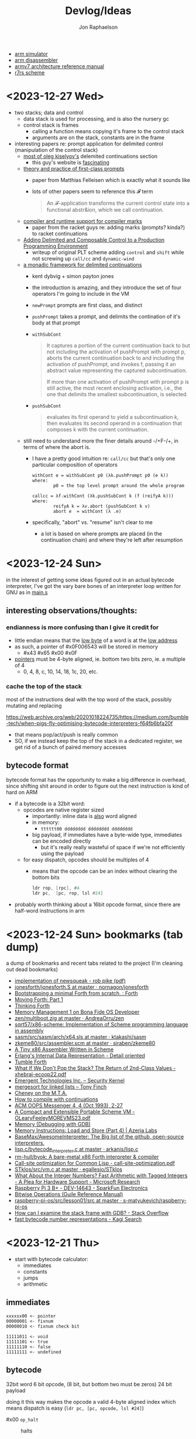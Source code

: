 #+TITLE:   Devlog/Ideas
#+AUTHOR:  Jon Raphaelson
#+EMAIL:   jon@accidental.cc

- [[https://lygaret.github.io/oaksim][arm simulator]]
- [[https://lygaret.github.io/disasm][arm disassembler]]
- [[file:doc/armv7-reference.pdf][armv7 architecture reference manual]]
- [[file:doc/r7rs.pdf][r7rs scheme]]

* <2023-12-27 Wed>

- two stacks; data and control
  - data stack is used for processing, and is also the nursery gc
  - control stack is frames
    - calling a function means copying it's frame to the control stack
    - arguments are on the stack, constants are in the frame

- interesting papers re: prompt application for delimited control (manipulation of the control stack)
  - [[https://okmij.org/ftp/continuations/index.html][most of oleg kiselyov's]] delemited continuations section
    - this guy's website is _fascinating_
  - [[https://www.cs.tufts.edu/~nr/cs257/archive/matthias-felleisen/prompts.pdf][theory and practice of first-class prompts]]
    - paper from Matthias Felleisen which is exactly what it sounds like
    - lots of other papers seem to reference this 𝓕 term
    #+begin_quote
    An 𝓕-application transforms the current control state into a functional abstr&ion, which we call continuation.
    #+end_quote
  - [[https://www-old.cs.utah.edu/plt/publications/pldi20-fd.pdf][compiler and runtime support for compiler marks]]
    - paper from the racket guys re: adding marks (prompts? kinda?) to racket continuations
  - [[https://www-old.cs.utah.edu/plt/publications/icfp07-fyff.pdf][Adding Delimited and Composable Control to a Production Programming Environment]]
    - writeup of original PLT scheme adding ~control~ and ~shift~ while not screwing up ~call/cc~ and ~dynamic-wind~
  - [[https://legacy.cs.indiana.edu/~dyb/pubs/monadicDC.pdf][a monadic framework for delimited continuations]]
    - kent dybvig + simon payton jones
    - the introduction is amazing, and they introduce the set of four operators I'm going to include in the VM
    - ~newPrompt~ prompts are first class, and distinct
    - ~pushPrompt~ takes a prompt, and delimits the contination of it's body at that prompt
    - ~withSubCont~
      #+begin_quote
      It captures a portion of the current continuation back to but not including the activation of
      pushPrompt with prompt p, aborts the current continuation back to and including the activation
      of pushPrompt, and invokes f, passing it an abstract value representing the captured
      subcontinuation.

      If more than one activation of pushPrompt with prompt p is still active, the most recent
      enclosing activation, i.e., the one that delimits the smallest subcontinuation, is selected.
      #+end_quote
    - ~pushSubCont~
      #+begin_quote
      evaluates its first operand to yield a subcontinuation k, then evaluates its second operand in a continuation that
      composes k with the current continuation.
      #+end_quote

  - still need to understand more the finer details around -/+F-/+, in terms of where the abort is.
    - I have a pretty good intuition re: ~call/cc~ but that's only one particular composition of operators
      #+begin_src prog
        withCont e = withSubCont p0 (λk.pushPrompt p0 (e k))
        where:
                p0 = the top level prompt around the whole program

        callcc = λf.withCont (λk.pushSubCont k (f (reifyA k)))
        where:
                reifyA k = λv.abort (pushSubCont k v)
                abort e  = withCont (λ .e)
      #+end_src
    - specifically, "abort" vs. "resume" isn't clear to me
      - a lot is based on where prompts are placed (in the continuation chain) and where they're left after resumption

* <2023-12-24 Sun>
in the interest of getting some ideas figured out in an actual bytecode interpreter, I've
got the vary bare bones of an interpreter loop written for GNU as in [[file:asm/main.s][main.s]]

** interesting observations/thoughts:

*** endianness is more confusing than I give it credit for

- little endian means that the _low byte_ of a word is at the _low address_
- as such, a pointer of #x0F006543 will be stored in memory
  - #x43 #x65 #x00 #x0F
- _pointers_ must be 4-byte aligned, ie. bottom two bits zero, ie. a multiple of 4
  - 0, 4, 8, c, 10, 14, 18, 1c, 20, etc.

*** cache the top of the stack

most of the instructions deal with the top word of the stack, possibly mutating and replacing

https://web.archive.org/web/20201018224735/https://medium.com/bumble-tech/when-pigs-fly-optimising-bytecode-interpreters-f64fb6bfa20f

- that means pop/act/push is really common
- SO, if we instead keep the top of the stack in a dedicated register, we get rid of a bunch of
  paired memory accesses

** bytecode format

bytecode format has the opportunity to make a big difference in overhead, since shifting shit around
in order to figure out the next instruction is kind of hard on ARM

- if a bytecode is a 32bit word:
  - opcodes are native register sized
    - importantly: inline data is _also_ word aligned
    - in memory:
      - ~tttttt00 dddddddd dddddddd dddddddd~
    - big payload, if immediates have a byte-wide type, immediates can be encoded directly
        - but it's really really wasteful of space if we're not efficiently using the payload
  - for easy dispatch, opcodes should be multiples of 4
    - means that the opcode can be an index without clearing the bottom bits
      #+begin_src asm
      ldr rop, [rpc], #4
      ldr pc,  [pc, rop, lsl #24]
      #+end_src

- probably worth thinking about a 16bit opcode format, since there are half-word instructions in arm

* <2023-12-24 Sun> bookmarks (tab dump)

a dump of bookmarks and recent tabs related to the project (I'm cleaning out dead bookmarks)

- [[http://www.cs.tufts.edu/comp/250RTS/archive/rob-pike/impl-new-TR.pdf][implementation of newsqueak - rob pike (pdf)]]
- [[https://github.com/nornagon/jonesforth/blob/master/jonesforth.S][jonesforth/jonesforth.S at master · nornagon/jonesforth]]
- [[https://www.reddit.com/r/Forth/comments/74v6b3/bootstrapping_a_minimal_forth_from_scratch/][Bootstrapping a minimal Forth from scratch. : Forth]]
- [[http://www.bradrodriguez.com/papers/moving1.htm][Moving Forth: Part 1]]
- [[http://thinking-forth.sourceforge.net/][Thinking Forth]]
- [[http://www.osdever.net/tutorials/view/memory-management-1][Memory Management 1 on Bona Fide OS Developer]]
- [[https://github.com/AndreaOrru/zen/blob/master/kernel/vmem.zig][zen/multiboot.zig at master · AndreaOrru/zen]]
- [[https://github.com/sqrt57/x86-scheme][sqrt57/x86-scheme: Implementation of Scheme programming language in assembly]]
- [[https://github.com/ktakashi/sasm/blob/master/src/sasm/arch/x64.sls][sasm/src/sasm/arch/x64.sls at master · ktakashi/sasm]]
- [[https://github.com/siraben/zkeme80/blob/master/src/assembler.scm][zkeme80/src/assembler.scm at master · siraben/zkeme80]]
- [[http://www.willdonnelly.net/blog/2021-05-06-scheme-x86-assembler/][A Tiny x86 Assembler Written in Scheme]]
- [[https://blog.edfine.io/blog/2016/06/28/erlang-data-representation/][Erlang's Internal Data Representation - Detail oriented]]
- [[http://tumbleforth.hardcoded.net/][Tumble Forth]]
- [[https://www.cs.purdue.edu/homes/rompf/papers/xhebraj-ecoop22.pdf][What If We Don't Pop the Stack? The Return of 2nd-Class Values - xhebraj-ecoop22.pdf]]
- [[http://mumble.net/~jar/pubs/secureos/secureos.html][Emergent Technologies Inc. -- Security Kernel]]
- [[https://dotat.at/@/2005-10-20-mergesort-for-linked-lists.html][mergesort for linked lists – Tony Finch]]
- [[https://web.archive.org/web/20200223051632/http://home.pipeline.com/~hbaker1/CheneyMTA.html][Cheney on the M.T.A.]]
- [[https://matt.might.net/articles/cps-conversion/][How to compile with continuations]]
- [[https://web.archive.org/web/20200109080303/http://home.pipeline.com/~hbaker1/ObjectIdentity.html][ACM OOPS Messenger 4, 4 (Oct 1993), 2-27]]
- [[http://www.iro.umontreal.ca/~feeley/papers/OLearyFeeleyMOREVMS23.pdf][A Compact and Extensible Portable Scheme VM - OLearyFeeleyMOREVMS23.pdf]]
- [[https://sourceware.org/gdb/current/onlinedocs/gdb.html/Memory.html#Memory][Memory (Debugging with GDB)]]
- [[https://azeria-labs.com/memory-instructions-load-and-store-part-4/][Memory Instructions: Load and Store (Part 4) | Azeria Labs]]
- [[https://github.com/BaseMax/AwesomeInterpreter][BaseMax/AwesomeInterpreter: The Big list of the github, open-source interpreters.]]
- [[https://github.com/arkanis/lisp.c/blob/master/bytecode_interpreter.c][lisp.c/bytecode_interpreter.c at master · arkanis/lisp.c]]
- [[https://github.com/rm-hull/byok][rm-hull/byok: A bare-metal x86 Forth interpreter & compiler]]
- [[http://metamodular.com/SICL/call-site-optimization.pdf][Call-site optimization for Common Lisp - call-site-optimization.pdf]]
- [[https://github.com/egallesio/STklos/blob/master/src/vm.c][STklos/src/vm.c at master · egallesio/STklos]]
- [[https://www.microsoft.com/en-us/research/publication/what-about-the-integer-numbers-fast-arithmetic-with-tagged-integers-a-plea-for-hardware-support/][What About the Integer Numbers? Fast Arithmetic with Tagged Integers - A Plea for Hardware Support - Microsoft Research]]
- [[https://www.sparkfun.com/products/14643?src=raspberrypi][Raspberry Pi 3 B+ - DEV-14643 - SparkFun Electronics]]
- [[https://www.gnu.org/software/guile/manual/html_node/Bitwise-Operations.html][Bitwise Operations (Guile Reference Manual)]]
- [[https://github.com/s-matyukevich/raspberry-pi-os/tree/master/src/lesson01/src][raspberry-pi-os/src/lesson01/src at master · s-matyukevich/raspberry-pi-os]]
- [[https://stackoverflow.com/questions/2770889/how-can-i-examine-the-stack-frame-with-gdb][How can I examine the stack frame with GDB? - Stack Overflow]]
- [[https://kagi.com/search?q=fast+bytecode+number+representations][fast bytecode number representations - Kagi Search]]

* <2023-12-21 Thu>
- start with bytecode calculator:
  - immediates
  - constants
  - jumps
  - arithmetic

** immediates

#+begin_src
xxxxxx00 <- pointer
00000001 <- fixnum
00000010 <- fixnum check bit

11111011 <- void
11111101 <- true
11111110 <- false
11111111 <- undefined
#+end_src

** bytecode

32bit word
6 bit opcode, (8 bit, but bottom two must be zeros)
24 bit payload

doing it this way makes the opcode a valid 4-byte aligned index
which means dispatch is easy (~ldr pc, [pc, opcode, lsl #24]~)

- #x00 ~op_halt~ :: halts

- #x01 ~op_push_immediate~ ::
  pushes a typed immediate; the bottom byte is the immediate tag
  true, false, nil, void, etc.

- #x02 ~op_push_fixnum~ ::
  pushes the
  pushes the 24bit payload, as an immediate fixnum

* <2023-12-20 Wed>
- data structures we'll need:
  - lock and mutex
  - growable vector (persistent, see clojure stuff)
  - ring buffer
  - trie (or something similar, for interning keywords)
  - hashtable
  - set (order doesnt matter, if efficiency is possible)
  - utf8 strings
    - possibly as btrees if fast random-access is required
  - bignums, rationals
    - really simple, doesn't need to be gmp level
  - byte buffer (with alignment, and maybe packed struct access)

- won't need, but would be neat:
  - computable reals; ie. pi = infinite repeated fraction that returns approximations within a given precision
  - https://github.com/stylewarning/computable-reals

* <2023-12-19 Tue>
- how are pattern matching and the specializer search done during generic function dispatch
  different?  what would it look like if "generic functions" were conceptually about adding branches
  to some ~match-case~ somewhere?
  - [[https://web.archive.org/web/20090926053040/http://sadekdrobi.com/2009/05/27/multimethod-in-clojure-should-i-call-it-first-class-pattern-matching-or-pattern-matching-in-disguise/#comment-15412][comment from Rich Hickey on a blog post]] which explains some of his reasoning behind going with
    multi-methods vs. pattern matching basically comes down to open/closed; pattern matching usually
    expects all cases to be present (closed), comes with destructuring, and exhaustiveness checking
  - "as I don't think than one makes the other redundant"

- [[http://metamodular.com/SICL/call-site-optimization.pdf][call-site optimization in common lisp]] this is interesting; basically, instead of trying to
  optimize at the caller, where there's lots of info about the callsite but nothing about the
  function (which has to be looked up, and might be a generic function dispatch), do an
  unconditional jump to a trampoline, which computes an efficient argument parsing / dispatch
  function and caches it by callsite.

  trouble happens when needing to invalidate the various caches; maybe there's something there with
  the class-stamps written about in [[https://dl.acm.org/doi/pdf/10.1145/191081.191117][AGS '94]] (optimizing multi-method dispatch with compressed
  tables)

** stklos vm

excellent documentation for [[https://stklos.net/Doc/HTML/vm.html][the STklos virtual machine]]

https://github.com/egallesio/STklos/blob/master/src/vm.c

- struct vm-thread
  - pc    :: index or pointer into bytecode
  - fp    :: frame pointer; stack of activation records; ie, control stack
  - sp    :: stack pointer; ie, data stack
  - stack :: the actual stack, one per thread
  - val   :: register for the current value
  - vals  :: register for multiple return values
  - r1,r2 :: two extra registers
  - env   :: the current environment
  - current_module :: the current module
  - iport, oport, eport :: the current input/output/error ports
  - scheme_thread :: the scheme thread object associated with this vm thread
- macros for run vm
    #+begin_src c
      #define PREP_CALL() do {
        SCM fp_save = vm->fp;

        vm->sp -= ACTIVATION_RECORD_SIZE
        vm->fp  = vm->sp;

        save_fp(vm->fp)   = fp_save;
        save_proc(vm->fp) = false;
        save_info(vm->fp) = false;
      }

      #define RET_CALL() do {
        vm->sp    += ACTIVATION_RECORD_SIZE
        vm->env    = save_env(vm->fp)
        vm->pc     = save_pc(vm->fp)
        vm->consts = save_consts(vm->fp)
        vm->fp     = save_fp(vm->fp)
      }

      #define PUSH_ENV(nargs, func, next_env) do {
        boxed_type(vm->sp)   = tc_frame
        frame_length(vm->sp) = nargs
        frame_next(vm->sp)   = next_env
        frame_owner(vm->sp)  = func
      }

      #define CALL_CLOSURE(func) do {
        vm->pc     = CLOSURE_BCODE(func)
        vm->consts = CLOSURE_CONST(func)
        vm->env    = vm->sp
      }
    #+end_src

    #+begin_src c
  /*
   * VM LOCKING
   * For optimization, some opcode/operand pairs get patched on the fly,
   * and replaced by another operation.  It's important that the two
   * reads (opcode and operand) happen atomically. If not, we can get this
   * situation:
   *   1) Thread A reads opcode at [n]
   *   2) Thread B suspends thread A, changes opcode at [n] and operand
   *      at [n+1]
   *   3) Thread A resumes, reads new operand at [n+1], which does not
   *      match the old opcode.
   *
   * To avoid this situation, and avoid a global lock around each
   * operation, we can do this:
   *    1) When we jump into one of the to-be-optimized opcodes, obtain
   *       the global lock.
   *    2) In case we hit the race condition (2, above), re-fetch and
   *       dispatch the current operand. We will either:
   *   3a) Re-dispatch to the same (to-be-optimized) opcode. Go ahead
   *       and optimize, then release lock.
   *   3b) We hit the race condition, and are dispatched to the new
   *       operand. Release the global lock and process the operation.
   *
   * We need to patch the opcode last, otherwise:
   *   1) Thread A obtains lock
   *   2) Modifies opcode at [n]
   *   3) Thread B interrupts thread A. Reads new opcode at [n], old
   *      operand at [n+1]
   *   4) Thread A resumes, updates operand at [n+1], releases lock
   */
    #+end_src
- run vm

  with apologies to the fact that there's ~#define~ switches to swap between computed gotos and a
  switch, statement, I'm just going to transcribe as if it's the switch. details aren't super
  important here.

  #+begin_src prog
    loop:
      op = fetch_next

      // debug
      // statistics

      switch op:
        case nop: NEXT

        // why a register and not onto the stack?
        case im_false  : { vm->val = false; NEXT1 }
        case im_true   : { vm->val = true; NEXT1 }
        case im_nil    : { vm->val = nil; NEXT1 }
        case im_minus1 : { vm->val = -1; NEXT1 }
        case im_zero   : { vm->val = 0; NEXT1 }
        case im_one    : { vm->val = +1; NEXT1 }
        case im_void   : { vm->val = void; NEXT1 }

        case small_int : { vm->val = make_int(fetch_next()); next1 }
        case constant  : { vm->val = fetch_const(); next1 }

        case false_push  { push(false); next }
        case true_push   { push(true); next }
        case nil_push    { push(nil); next }
        case minus1_push { push(-1); next }
        case zero_push   { push(0); next }
        case one_push    { push(+1); next }
        case void_push   { push(void); next }

        case int_push      { push(make_int(fetch_next())); next }
        case constant_push { push(fetch_constant()); next }

        // interesting in that they patch the original callsite after lookup
        case push_global_ref
        case global_ref:
             lock_and_restart // code lock for self-modifying code
             orig_opcode  = vm->pc[-1]
             orig-operand = fetch_const()

             if (orig_opcode == PUSH_GLOBAL_REF)
                push(vm->val)

             vm->val = vm_lookup(orig_operand, vm->env, &ref, false)
             if (!ref)
                release_lock;
                error: unbound variable

             vm->pc[-1] = global_var_index(ref)
             vm->pc[-2] = (orig_opcode == GLOBAL_REF) ? UGLOBAL_REF : PUSH_UGLOBAL_REF
             release_lock
             next1

        case push_uglobal_ref:
             push(vm->val)
             fallthrough to uglobal_ref

        case uglobal_ref:
             release_possible_lock // because of optimization, we may get redispatched here
             vm->val = fetch_global()
             next1

        case global_ref_push:
             lock_and_restart
             orig_operand = fetch_const()

             res = lookup(orig_operand, vm->env, &ref, FALSE)
             if (!ref)
                release_lock
                error: unbound variable

             push(res)

             // patch back code (we've already looked it up)
             vm->pc[-1] = global_var_index(ref);
             vm->pc[-2] = UGLOBAL_REF_PUSH;
             release_lock;
             next1

        case uglobal_ref_push:
             release_possible_lock // because of optimization, we may get redispatched here

             push(fetch_global())
             next1

        case push_gref_invoke:
        case gref_invoke:
             lock_and_restart;

             orig_opcode = vm->pc[-1]
             orig_operand = fetch_const()

             if (orig_opcode == PUSH_GREF_INVOKE)
                push(vm->val)

             vm->val = lookup(orig_operand, vm->env, &ref, FALSE)
             if (!ref)
                release lock
                error: unbound variable

             nargs = fetch_next()
             vm->pc[-2] = global_var_index(ref);
             vm->pc[-3] = ugref_invoke || push_ugref_invoke
             release_lock

             tailp = false
             goto funcall

        case push_ugref_invoke
             push(vm->val)
             fallthrough to ugref_invoke

        case ugref_invoke:
             release_possible_lock // because of optimization, we may get redispatched here

             vm->val = fetch_global()
             nargs   = fetch_next();

             tailp = false
             goto funcall

        case push_gref_tail_inv
        case gref_tail_invoke
             lock_and_restart

             orig_opcode = vm->pc[-1]
             orig_operand = fetch_const()

             if (orig_opcode == PUSH_REF_TAIL_INV)
                push(vm->val);

             vm->val = lookup(orig_operand, vm->env, &ref, FALSE);
             if (!ref)
                release_lock
                error: unbound variable

             nargs = fetch_next()
             vm->pc[-2] = global_var_index(ref);
             vm->pc[-3] = ugref_invoke || push_ugref_invoke
             release_lock

             tailp = true
             goto funcall

        case push_ugref_tail_inv
             push(vm->val)
             fallthrough to ugref_tail_invoke

        case ugref_tail_invoke:
             release_possible_lock // because of optimization, we may get redispatched here

             vm->val = fetch_global()
             nargs   = fetch_next();

             tailp = true
             goto funcall


        case local_ref0 { vm->val = frame_local(vm->env, 0); next1 }
        case local_ref1 { vm->val = frame_local(vm->env, 1); next1 }
        case local_ref2 { vm->val = frame_local(vm->env, 2); next1 }
        case local_ref3 { vm->val = frame_local(vm->env, 3); next1 }
        case local_ref4 { vm->val = frame_local(vm->env, 4); next1 }
        case local_refn { vm->val = frame_local(vm->env, fetch_next()); next1 }

        // local sets that do the same thing, but

        case deep_local_refn {

            /* STklos organizes local environments as this: each level has a
                maximum of 256 variables. Both the level and the address of local
                variables are encoded in a single 16-bit integer, as "256v1+v2".
                For example, 2*256 + 03 = 0x0203. The first byte, 0x02,
                identifies the level, and the second byte, 0x03, identifies the
                variable.  */

           e = vm->env;
           for level = first_byte(info); level; level--
               e = frame_next(e);

           vm->val = frame_local(e, second_byte(info))
           next1;
        }

        case deep_loc_ref_far {
            // arg is a cons, inefficient, but rare
            info = fetch_cons()
            typecheck_cons

            e = vm->env;
            for (level = int_val(car(info)); level; level--)
                e = frame_next(e)

            vm->val = frame_local(e, int_val(cdr(info)))
            next1
        }

        case deep_loc_ref_push {
           e = vm->env;
           for level = first_byte(info); level; level--
               e = frame_next(e);

           push(vm->val = frame_local(e, second_byte(info)))
           next1;
        }

        case(local_ref0_push) { push(frame_local(vm->env, 0));  next1;}
        case(local_ref1_push) { push(frame_local(vm->env, 1));  next1;}
        case(local_ref2_push) { push(frame_local(vm->env, 2));  next1;}
        case(local_ref3_push) { push(frame_local(vm->env, 3));  next1;}
        case(local_ref4_push) { push(frame_local(vm->env, 4));  next1;}

        case global_set {
             lock_and_restart
             orig_operand = fetch_const()

             lookup(orig_operand, vm->env, &ref, FALSE)
             if (!ref)
                release_lock
                error: unbound variable

             check_mutable
             vm_global_set(ref, vm->val)

             // patch for next time (avoiding lookups)
             vm->pc[-1] = global_var_index(ref)
             vm->pc[-2] = uglobal_set

             if (closure?(vm->val) && closure_name(vm->val) == false) {
                // handles (set! foo (lambda () ...))) so the lambda has the name <foo>
                closure_name(vm->val) = orig_operand
             }

             release_lock
             next
         }

         case uglobal_set {
              release_possible_lock
              fetch_global() = vm->val;
              next0;
         }

         ///

         case goto {
              offset = fetch_next()
              vm->pc += offset;
              next
         }

         // case jump_true
         // case jump_void
         // case jump_null
         case jump_false {
              offset = fetch_next()
              if (vm->val == false)
                 vm->pc += offset
              next
         }

         // case jump_numeq: _numeq2(pop(), vm->val)
         // case jump_numlt: _numlt2(pop(), vm->val)
         // case jump_numle: _numle2(pop(), vm->val)
         // case jump_numgt: _numgt2(pop(), vm->val)
         // case jump_numge: _numge2(pop(), vm->val)
         case jump_numdiff {
              offset = fetch_next()
              if (!_numeq2(pop(), vm->val))
                 vm->pc += offset;
              next
         }

         // case jump_not_eqv: _eqv(pop(), vm->val) == false)
         // case jump_not_equal: _equal(pop(), vm->val) == false)
         case jump_not_eq {
              offset = fetch_next()
              if (pop() != vm->val)
                 vm->pc += offset;
              next;
         }

         ///

         case define_symbol
              var = fetch_const()

              define_variable(var, vm->val, vm->env);
              if (closure?(vm->val) && closure_name(vm->val) == false)
                 closure_name(vm->val) = var;

              vm->val     = void;
              vm->vals[1] = var;
              vm->valc    = 2
              next;

         case set_current_mod
              vm->env = vm->val
              select_module(vm->val);
              next0;

         case pop: vm->val = pop(); next1
         case push: push(vm->val); next1

         case create_closure
              // pc[0] = offset, pc[1] = arity, pc[2+] = bytecode
              vm->env  = clone_env(vm->env, vm)
              vm->val  = make_closure(vm->pc+2, vm->pc[0]-1, vm->pc[1], vm->constants, vm->env)
              vm->pc  += vm->pc[0] + 1
              next1

         case create_closure_far
              // closure, but with a pc[0] that's a long constant
              offset = look_const()
              typecheck_offset

              vm->env = clone_env(vm->env, vm)
              vm->val = make_closure(vm->pc+2, intval(offset)-1, vm->pc[1], vm->constants, vm->env)
              vm->pc  = intval(offset) + 1
              next1

         case prepare_call { prep_call(); next; }
         case return       { ret_call(); next; }
         case invoke
              nargs = fetch_next()
              tailp = false
              goto funcall

         case tail_invoke
              nargs = fetch_next()
              tailp = true
              goto funcall

         case push_prepare_call:
              push(vm->val);
              prep_call();
              next;

         case enter_let_star:
              nargs = fetch_next();

              // more or less prep_call, nargs * push, enter_let
              prep_call();
              vm->sp -= nargs + frame
              push_env(nargs, vm->val, vm->env)
              vm->env = vm->sp
              next

         case enter_let:
              nargs = fetch_next

              // push a new env onto the stack, no new activation record
              vm->sp -= (sizeof(frame) - sizeof(scm)) / sizeof(scm)
              push_env(nargs, vm->val, vm->env)
              vm->env = vm->sp
              next

         case leave_let:
              vm->sp = vm->fp + ACT_RECORD_SIZE
              vm->env = frame_next(vm->env)
              vm->fp  = ACT_SAVE_FP(vm->fp)
              next;

         case enter_tail_let_star:
              nargs = fetch_next();

              // more or less prep_call, nargs * push, enter_let
              prep_call();
              vm->sp -= nargs
              goto enter_tail_let_inner

         case enter_tail_let:
              nargs = fetch_next
            enter_tail_let_inner:

              old_fp = save_fp(vm->fp)

              if (is_in_stack?(vm->env)) {
                 if (nargs) memmove((vm->env) - nargs, vm->sp, nargs * sizeof(SCM))
                 vm->fp = old_fp

                 // push a new env onto the stack
                 vm->sp = vm->env - nargs - (sizeof env)
              } else {
                 if (nargs) memmove((vm->env) - nargs, vm->sp, nargs * sizeof(SCM))
                 vm->fp = old_fp
                 vm->sp = vm->fp - nargs - (sizeof env)
              }

              push_env(nargs, vm->val, vm->env)
              vm->env = vm->sp
              next

        case formals
        case docstring
        case procname
        case source
             item = fetch_const
             typecheck val is a closure
             closure_plist(vm->val) = key_set(closure_plist(vm->val), key_type, item)
             next

        case call_location
             save_info(vm->fp) = cons(pop(), makeint(fetch_next()))
             next1

        case inscheme:
             vm->val = symb_in_scheme(vm->val)
             next1

        // inlined funcs

        inadd2, insub2, inmul2, indiv2 // small ints
        fxadd2, fxsub2, fxmul2, fxdiv2 // fixnum

        vref, sref, aref

        funcall:
            switch type(vm->val)
                   case tc_instance
                        if (puregeneric? vm->val)
                           argv = vm->sp + sargs - 1

                           methods = compute_applicable_methods(vm->val, nargs, argv, false)
                           if (!methods)
                              vm->val = void && return;

                           nm = make_next_method(vm->val, nargs, argv, methods);
                           vm->val = inst_slot(car(methods), s_procedure)
                           set_next_method(vm->val, nm);
                        else // pure generic
                           args = listify_top(nargs, vm)
                           push(vm->val)
                           push(args)
                           vm->val = lookup(intern("apply-generic"), vm->current_module, &gf, false)
                           nargs = 2
                           goto funcall

                        // fallthrough to closure
                   case tc_closure:
                        nargs = adjust_arity(vm->val, nargs, vm)
                        if (tailp)
                           // tail call, reuse the frame
                           old_fp = act_save_fp(vm->fp)
                           if (nargs)
                              memmov(old_fp-nargs, vm->sp, nargs * sizeof(scm))
                           vm->fp = old_fp
                           vm->sp = push new env onto stack
                           push_env(nargs, vm->val, closure_env(vm->val))
                        else // tail
                           vm->sp = push new env onte stack
                           push_env(nargs, vm->val, closure_env(vm->val))

                           act_save_env(vm->fp) = vm->env
                           act_save_pc(vm->fp)  = vm->pc
                           act_save_constants(vm->fp) = vm->constants

                        act_save_proc(vm->fp) = vm->val
                        call_closure(vm->val)
                        goto end_funcall

                   case tc_next_method:
                        methods = NEXT_METHOD_METHODS(vm->val);
                        // build up the funcall to the nextmethod, with the next-methods list popped
                        goto funcall

                   case tc_apply:
                        // move the arguments down in the stack
                        // then unfold the last argument into the stack
                        // then funcall

                   case tc_subr0: call_prim0(vm->val, ()); break;
                   case tc_subr1: call_prim1(vm->val, (vm->sp[0])); break
                   // tc_subr2
                   // tc_subr3, 4, 5
                   // tc_subr01 (effectively subr1, with a default null if 0 given)
                   // tc_subr12, 23, 34

                   // var args
                   case tc_vsubr: call_primv(vm->val, (nargs, vm->sp + nargs - 1))

                   // callable setters
                   case tc_parameter:
                        if nargs == 0: vm->val = get_paramater(vm->val)
  #+end_src
* <2023-12-18 Mon> metaobject protocol, the system
- vm implements an event loop
  - run some bytecode & wait for events
  - scheduler and ability to run multiple parallel loops = preemptive os scheduling
    - one loop per core; one loop designated system loop (so kernel can assume single core)
    - "preemptive" at the bytecode instruction level
      - maybe we don't need a timer, because bytecode dispatch and garbage collection give natural
        fine-grained preemption points
    - interrupts push priority messages to the kernel loop for dispatch
    - watchdog timer interrupts to make sure we're proceeding
- vm implements the MOP!
- bytecodes for stack/heap gc + buffer/page management
  - the vm should handle physical memory
  - what does virtual memory look like in this system?
    - on the one hand, we're going for lexical capabilities rather than memory protection
    - on the other, the ability to map pages is really important for crash/swap/persistance etc
- bytecodes for lexical environment get/set (local, upvalue, thread (dynamic), global)
- bytecodes for closure management (create, call)
- bytecodes for delimited continuations
  - the _vm_ doesn't have indefinite continuations, only prompt/return or something like that
  - the _os_ supplies the continuation representing the process caller, which is effectively
    indefinite to the process
- bytecodes for generic methods (create, dispatch, add impl)
  - this is where subtyping and equality exist
  - dispatch is lexical! the methods have to be visible in our scope
  - otherwise, there's no way to make a fully private closure
  - so there can't be like a global table for dispatch
- bytecodes for event loop
  - push current time, ticks, ip, etc.
  - dispatch on task
  - task -> queue
  - message -> system
- bytecodes for allowing direct machine access
  - hal (registers, low-level io access, etc)
  - bytecodes to run arbitrary asm blocks
    - careful with this, since there's no timer based preemption
  - is it really reified all the way down if the vm isn't flexible?
    - maybe a bytecode to add new bytecodes
* <2023-12-11 Mon> module system plan
- ~assemble~ takes a module body, outputs an ~<asm-module>~
  - module body syntax:
    - ~(import (some module name) ...)~
      :: makes the comptime environment available
    - ~(import prefix (some module name)))~
      :: import + allows references to module scoped labels under prefix
    - ~(export label ...)~
      :: makes this label visible externally (module-scoped)
    - ~(code (args) ...)~
      :: creates a code section (args are link args)
    - ~(data (args) ...)~
      :: creates a data section (args are link args)
    - ~(zeros (args) ...)~
      :: creates a data section with only zeroed reservations

    #+begin_src miriam-scheme
      (import     (miriam asm prelude))
      (import vm/ (miriam vm))

      (entry  main)
      (export utility-a utility-b some-data-table)

      (define (comptime-func arg)
        (do something))

      (define comptime-data
        (something-something))

      (data
       (label some-data-table)
       (resv ,(data->bytevector comptime-data)
       (resv "something something something"))

      (zeros
       (label some-results-table)
       (resz 16 mb))

      (pseudo (special-ret)
       `((mov pc lr)))

      (code
        (block main (:naked)
          (mov r0 #x34)
          (mov r1 #x12)
          (bl some-func)
          (b ?nz vm/alloc-cons)
          (special-ret))

        (block utility-a (:ccall)
          (mov r0 #56)
          (ret))

        (block utility-b (:ccall)
          (...))

        ;; not exported, hence private
        ;; (ie. the code is compiled into the code section, but the label is invisible)
        (block utility-c (:naked)
          (...)))
    #+end_src

  - module output:
    #+begin_src miriam-scheme
      (<asm-module>
       (section code #vu8(...))
       (section data #vu8(...))
       (section zero size)

       (link
        (module section)
        (module section))

       (reloc
        (reloc-type (module name) label patch-at)
        (reloc-type (module name) label patch-at)
        (reloc-type (module name) label patch-at))

       (exports
        (label section offset)
        (label section offset)))
    #+end_src

- linking the final executable image:
  - topological sort dependencies, and figure out runtime offsets
  - in order of dependencies:
    - write out module's bytestream
    - fixup any outstanding relocations

** chatgpt has this to say about multiple code/data sections
#+begin_quote
Certainly! Having more than one data section in an ARM assembler module can be quite useful in
several scenarios:

1. **Segmentation of Different Data Types**: You might want to separate different types of data. For
   instance, one section could be dedicated to initialized data (`.data`), another for uninitialized
   data (`.bss`), and yet another for read-only data (`.rodata`). This helps in organizing data
   logically and can also assist in memory management.

2. **Memory Access Control**: Different data sections can have different memory access
   properties. For example, you might want a data section that is read-only (to store constants or
   configuration data) and another that is writable (for mutable data). This can enhance security
   and prevent accidental modification of critical data.

3. **Efficiency in Loading and Memory Usage**: Separating data into different sections allows for
   more efficient loading and memory usage. Data that is not required immediately (or rarely
   accessed) can be loaded or paged in as needed, reducing the initial memory footprint.

4. **Optimization for Cache Usage**: By grouping frequently accessed data together in one section
   and less frequently accessed data in another, you can optimize for cache usage. This is because
   data that is accessed together is more likely to be loaded in the cache together, reducing cache
   misses.

5. **Linker Script Control**: In complex projects, especially those involving multiple libraries or
   modules, having multiple data sections gives you finer control in linker scripts. You can
   allocate different sections to different memory regions or perform other advanced memory
   management tasks.

6. **Debugging and Profiling**: Having separate data sections can aid in debugging and
   profiling. For instance, you can easily monitor the access patterns and modifications to
   different sections, helping identify bugs or performance bottlenecks related to data usage.

7. **Support for Special Hardware Requirements**: Some embedded systems or special-purpose hardware
   might have specific requirements for data storage (like aligning certain data types to specific
   memory boundaries). Multiple data sections can help meet these hardware-specific requirements.

8. **Modularity and Maintenance**: In large applications, different modules or components might
   manage their own data. Having separate data sections for each module can make the code more
   modular and easier to maintain.

9. **Conditional Compilation**: In some scenarios, you might want to include or exclude certain data
   based on compile-time options. Having multiple sections can make this process cleaner and more
   manageable.

10. **Memory Protection and Security**: If the operating system or environment supports it,
    different data sections can be assigned different protection levels (like non-executable,
    no-write, etc.), enhancing the overall security of the application.

In summary, multiple data sections in an ARM assembler module can provide benefits in terms of
organization, efficiency, security, and flexibility. The specific use cases would depend on the
requirements and complexity of the project you're working on.

-- ChatGPT, in response to "I'm writing an assembler for arm as a hobby project, and I'm trying to
   figure a use-case for having more than one data section in a module; can you think of any?"
   #+end_quote

* <2023-12-10 Sun> nicer pseudos

with the ability to "descope" labels (refer to the same name at a higher scope explicitly), we're
able to do some nifty ~pseudo~ macros without running into label naming conflicts.

next is to really dig into the COMFY core stuff that sassy uses, which, _surprise_ is based on an
H. Baker paper: [[https://web.archive.org/web/20180208043127/http://home.pipeline.com/~hbaker1/sigplannotices/COMFY.TXT][a comfortable set of control primitives for asm programming]]

#+begin_src miriam-scheme
  (pseudo (delay reg count)
    `((mov ,reg ,count)
      (scope
        (subs ,reg ,reg 1)
        (b ?ne $enter))))

  (pseudo (if cond then else)
    `((scope
        (scope
          (b ,(condition-invert cond) $exit)
          ,@then
          (b $exit^)))
      ,@else))

  (pseudo (when cond . then)
    `(scope
       (b ,(condition-invert cond) $exit)
       ,@then))

  (pseudo (while test cond . then)
    `(scope
       ,test
       (b ,(condition-invert cond) $exit)
       ,@then
       (b $enter)))

  ;; ---

  (block main ()
    (bl some-function-that-sets-flags)
    (when ?ne
      (delay r9 150)))

  ;; --- expands to:

  (block main ()
    (bl some-function-that-sets-flags)
    (b ?eq $exit)   ;; scoped to the when, +10 or whatever
    (mov r9 150)
    (subs r9 r9 1)
    (b ?ne $enter)) ;; scoped to the deloy, -4
#+end_src

* <2023-12-09 Sat> emacs mode

there's a simple emacs major mode for "miriam scheme" now, which automatically sets up some of the
indentation for macros and syntax highlighting for the assembler.

I'll probably break it up into "miriam-scheme" and "miriam-asm" modes, since I'll want to not have
the highlighting on ~pseudo~ and the like in the scheme code, but for now it's pretty nice.

-- blog post idea: how to do that?

For now, everything is just nicely setup in the ~.dir-locals.el~ file; just opening a file in the
project in emacs will prompt and then apply everything.

If it's ever a necessity to export it, it'll need more clean up.

* <2023-12-09 Sat> assembler: multi-module

I'm realizing, reading examples of getting various peripherals up, that I need a linker.

- I need some kind of serializable output format (elf but s-expr)
- I need some kind of "module" system in the assembler, so that I can collect modules and layout
  them out
- I want to be able to <import>, rather than <include>

- a module has _assemble-time_ parts, and _run-time_ parts
  - assemble-time: pseudos, definitions, relocation/link-instructions?
  - run-time: actual code blocks, data sections

* <2023-12-09 Sat> data representation

- a _value_ is a (little-endian) 32-bit word
- a _value_ can be either an _immediate_ or an _object_

- an _object_ is a pointer to an objects header word
- an _immediate_ is any 32-bit word that is non-zero in the low two bits

ergo, "unaligned pointers" represent immediates

constraints:
- we can only mask-test 8-bits at a time with arm instructions

** immediates

#+begin_src
 type
 xxxxxx00 <- pointer
 00000001 <- fixnum
 00000010 <- fixnum check bit
 11111101 <- true
 11111110 <- false
 11111111 <- void
#+end_src

** objects
*** object header

#+begin_src
gc info  type     size
76543210 FEDCBA98 76543210 FEDCBA98

ggggtttt ssssssss ssssssss ssssssss

g7 = forwarded?
g6 = special? (skipped by gc)
g5 = align?   (align based on size)
g3 =

t  = type
s  = size (in words if align?)
#+end_src

* <2023-12-08 Fri>
** interesting instructions

_turns out these are thumb only_

some instructions not to forget about:
- cbnz, cbz
  - compare and branch on nonzero/zero
  - ~cbz rn, label~ == ~cmp rn, 0; b ?eq label~
  - ~cbnz rn, label~ == ~cmp rn, 0; b ?ne label~
- tbb, tbh
  - test and branch byte/half-word
  - causes a PC-relative forward branch from a table of single-byte or half-word offsets

* <2023-12-07 Thu>

general outline of the runtime system, based on a bunch of reading that I've been doing:

- cps conversion + cheney/mta style garbage collection
- the stack is the nursery of the garbage collectior
- "heap allocation" is pushing to the stack
- when the stack hits the end of it's page, minor GC
    - this will scan the stack page, copy out objects to the old-space
    - then trash the stack page and teturn a new one, with
- heap allocation is simply pushing to the stack
- limit the stack size to a page
    - when a requested allocation hits the page boundary, minor GC
    - this will scan the _stack page_, copy out objects to some other pages, and then reset the
      stack pointer
    - with CPS this is straightforwardish

immutable first, like clojure
- it makes reasoning about things easier
- see [[https://web.archive.org/web/20200109080303/http://home.pipeline.com/~hbaker1/ObjectIdentity.html][this good paper on object identity]], which makes good cases for "everything is an immutable
  value, including the reference to a mutable box".

** reading list

- [[https://web.archive.org/web/20191008050811/http://home.pipeline.com/~hbaker1/YoungGen.html][h. baker: 'infant mortality' and generational garbage collection]]
- [[https://web.archive.org/web/20191008012410/http://home.pipeline.com/~hbaker1/LazyAlloc.html][h. baker: cons should not cons it's arguments; lazy alloc]]
- [[https://web.archive.org/web/20200223051632/http://home.pipeline.com/~hbaker1/CheneyMTA.html][h. baker: cons should not cons it's arguments pt 2; cheny on the mta]]
- [[https://www.more-magic.net/posts/internals-gc.html][chicken internals: the garbage collector]]
- [[https://www.more-magic.net/posts/internals-data-representation.html][chicken internals: object representation]]
  - [[https://www.multicians.org/lcp.html][maclisp -- the basic hackery]] (bibop collection, 100% different than chicken, referenced)
- [[https://www.cs.princeton.edu/~appel/papers/142.pdf][a. appel: runtime tags aren't necessary]]

these are brilliant papers on utilizing the stack for the nursery of a generational garbage
collector the chicken paper in particular, since I'm much better at reading code examples

h. baker's papers are really really good you guys.

* <2023-12-06 Wed>

completely unrelated, it sucks that scheme doesn't have symbol macros.

I think miriam should have a few CL and clojure features added; the language can drift some scheme,
absolutely.

- keywords! basically symbols, but can't be used in a calling position
  - especially if we end up doing symbol macros for things like generalized ~set!~, we need a
    simpler type than a symbol
    - a ~keyword~ is an interned string, which has pointer equality and is guaranteed to match
    - a ~symbol~ is a record, comprised of a keyword and attribute slots for ~set!~, ~get!~,
      possibly a metatable, etc.
- drop the syntactic tower and just use unhygenic macros
- use ~0x~ rather than ~#x~ for number syntaxes
  - that frees up the ~#~ for user-defined reader macros
- reader macros, such that we can define arbitrary new ~#something()~ syntaxes
  - ie. regex ~#/\d+/~, timestamps ~#t<1985-02-01T00:00:00.000000+06:00>~,
    xml ~#xml<foo><bar /></foo>~ etc.
  - these should probably support unquote, ie. ~#xml<foo type=,attr>,(gen-content)</foo>~
- some kind of generic method/multiple dispatch on user-provided predicates, rather than just
  ~case-lambda~
  - this is basically clos, or the ~metatable~ stuff from lua, metaclasses in ruby, prototypes from
    javascript
  - generalized ~set!~, with symbol macros allowing for deeply nested sets
    - that lets us create arbitrary "setters" for meta-functions
    - ie. ~(set! (set-handler 'accessor) set-accessor!)~, which might allow
      ~(set! (accessor x) value)~
  - similarly, a generalized get! - ie. ~(get object key)~ - corresponds to lua ~index~ metamethod
  - does this extend to ~make~, ie generalized constructors?
  - generic ~read~, ~write~ and ~display~
    - anything interesting to read here re: haskell optics, etc?
    - can we specialize these at compile time?
  - _method combiner_ in clos is cool:
    - you can specify on a generic function that, rather than only calling the most specific, you
      can use a different operator; ie. ~(defgeneric foo (obj) (:method-combination list))~ would
      run _all_ applicable methods and bundle values into a list; imagine ~fold~, ~begin~ etc. as
      combination operators
  - a lot of this is reminiscent of the ruby class hierarchy as well
    - ~prepend~ ~append~ modules for overrides?
- string interpolation (cheeky: ~"~ is a reader macro which compiles to a series of ~string:append~
  calls)

you could think of the dotted record syntax like an expansion of the ~get!~ macro:

#+begin_src
  (list p.x p.y)   -> (list (get! p x) (get! p y)) -> (list (p-get-x p) (p-get-y p))
  (set! p.x 42)    -> (set! (get! p x) 42)         -> (set! (p-get-x p) 42)
  (p.something 50) -> ((get! p something) 50)      -> (p-something 50)
#+end_src

part of the reason I keep reaching for relatively inefficient cons and alists is that ~(asm-context
asm)~ is almost as bad as (cadr asm) in terms of code-reading density; I'd much rather
~asm.context~.

see [[https://lispcookbook.github.io/cl-cookbook/cl21.html#features][cl21 (unofficial proposal for cleanup of commonlisp)]]

- ~^~ as a reader macro to give short lambdas
  - ~(map ^(+ 1 %) some-list)~
- some kind of automatic currying, possibly with a reader macro to defend against accidental calls
  - this may be less frustrating with the above macro

* <2023-12-06 Wed>

cleaned up the assembler a good bit; mostly encapsulating the context that gets passed around the
assembler functions; I may switch these all to take them implicitly, actually, since I moved
~assemble~ into being a function, rather than syntax.

additionally, started in on a really simple driver, pulling code from a file, rather than directly
inline.

** relocations

as I'm starting to think about global variables, I'm reading about how ELF does relocation for ARM,
and it's much more complicated than what I'm doing:

- me:
  - when a relocation is needed, store the _form_
  - when a relocation is resolved, _reassemble the form_ at the point, and replace

- elf:
  - when a relocation is needed, record the exact form of relocation
  - when relocation is resolved, the instruction at the offset is extracted, and reencoded by the
    instruction

  - relocation types (skipping thumb)
    - ~R_ARM_PC24~, (b #imm24), pcrelative, "bits 0-23 signed offset in units of 4-byte words"
    - ~R_ARM_PC13~ , (ldr r #imm13) "bits 0-11 unsigned offset, bit 13 encodes sign (0 = -, 1 = +)"
    - ~R_ARM_ABS12~, LDR/STR imm
    - ~R_ARM_SWI24~, (swi #imm24)
    - explicitly sized, unencoded relocations
      - ~R_ARM_ABS32~, any 32-bit word, (probably data sections?)
      - ~R_ARM_REL32~, any 32-bit word
      - ~R_ARM_ABS16~, any 16-bit halfword (probably data sections?)
      - ~R_ARM_ABS8~, any 8-bit byte
      - ~R_ARM_SBREL32~, any 32-bit word, relative to the section boundary

pros of the elf way:
- don't have to have the assembler present to relocate
- relocations can work at program load time, rather than assembly time (dynamic loader)

as such, I'm going to convert to this model; the instructions will encode relocations as tuples like
~(label fillptr (reloc-type args))~, and relocation time can use the reloc-type to do the actual
in-place patching.

** elf

elf is pretty set on various posixy things, I don't need that, I can just marshal to external reps

#+begin_src
  (%compiled-module
    (export . (exported exported2 exported3))
    (import . ((module name defun) ...)
    (code   . #vu8(0 0 0 ....)
    (reloc  . ((label offset (reloc-type arg)) ...)
#+end_src

then "execution" is, like on linux, the composing of the modules into a memory space and jumping
into it

* <2023-12-05 Tue>

~(define)~ and ~(pseudo)~ seem like they're working!

Also, I read an interesting blog post positing an arm emulator as a unit testing framework;
basically:

#+begin_src
(block some-function (:callconv)
  (do
    (some)
    (stuff)))

(test
  ;; memory pseudo signals the emulator to place the values in memory
  (memory #x1200 (word #x22334455))

  ;; non-test are executed
  (bl some-function)

  ;; assert pseudo signals to do the tests on the emulated cpu
  (assert (reg-eq? pc lr))
  (assert (memory-eq? #x4032 #\h)))
#+end_src

The `test` blocks are normally ignored by the assembler, but when running in "test" mode, insert
breakpoint calls, and then assert the state of an emulated cpu + memory.

Interesting idea, and it would only require a somewhat minimal cpu emulation, because we don't need
all the various devices, only the cpu and the ability to control the visible memory.

See: https://mos.datatra.sh/guide/unit-testing.html

* <2023-12-04 Mon>
well, this is cool!!

- run assembler test, it outputs a binary file
- at byte 512 is #xAA55, which is signal that this is a boot sector

- qemu-system-arm -machine raspi1b -kernel a.out -s -S
- eabi-arm-none-gdb
  - target remote localhost:1234
  - layout asm
  - si

it booted!
kinda!

* <2023-12-04 Mon>
** scoped labels

- ~scopes~ is a stack of symbols
  - '() means the top-level
  - the car of the stack is the current scope

- ~labels~ is an alist of alists
  - ~((label . ((scope-sym . offset) (scope-sym . offset))))~

- ~push-label~
  - adds a label at the current offset to the current scope

- ~push-reloc~
  - adds a relocation entry, which includes the _current stack of scopes_

- ~fixup-reloc~ iterates through the saved stack of scopes, looking for a label that matches both
  the scope and symbol name.

  since top-level labels are stored with the empty scope as a key, they're naturally included in the
  search

*** example

#+begin_src scheme
  (label foo)
  (some-instruction)
  (block name ()
    (some-instruction)
    (bl ?q $exit)
    (some-instruction)
    (bl ?q $enter))
  (some-instruction)
  (bl foo)
#+end_src

* <2023-11-30 Thu>

At the high level, there's the assembler syntax itself:

#+begin_src scheme
  (assemble

   ;; opcodes are instruction mnemonics
   (mov r1 (r2 lsl 2))
   (adcs r1 r3 r2)

   ;; unquote and unquote-splice access the compile-time environment
   (mov r1 (r2 lsl ,(name 1 2)))

   ;; labels capture the current offset
   (label name)

   ;; blocks are labels with bodies that may use some block-specific syntax
   ;; $enter is a virtual label for just before the block prologue (flags) (more or less synonym for the block name)
   ;; $start is a virtual label for just after  the block prologue (flags) (for tail-cails)
   ;; $end   is a virtual label for just before the block epilogue (flags) (for early exit)
   ;; $exit  is a virtual label for just after  the block epilogue (flags) (for data offsets, maybe)
   (block name ()
     (mov r1 (r2 lsl 2))
     (adcs r1 r3 r2))

   ;; definitions are valid at compile-time
   (define (name a1 a2)
     (some-calc a1 (ulation a2)))

   ;; you can import definitions from elsewhere as well
   (import (miriam asm prelude))

   ;; pseudos syntactically modify the opcode forms
   ;; and run in the compile-time environment (macros)
   (pseudo (movi rd value)
     (movw rd ,(b&  value #xFFFF))
     (movt rd ,(b>> value 16))))
#+end_src

#+begin_src scheme
  (org   #x1000)
  (entry _start)

  (extern sys-exit)

  (pseudo (movimm32 reg imm)
    (if/let ((imm (u/s-word imm)))
      `((movw ,reg ,(b& imm #xFFFF))
        (movt ,reg ,(b>> imm 16) (lsl 16))))
    (syntax-error "expected imm to be a u/s-word"))

  (procedure _start (naked)
    (ldr r0 instr)
    (ldr r1 outstr)
    (mov r3 0)

    (movimm32 instr)

    (block
      (ldrb r2, (r0 ++), #1)
      (cmp r2 0)
      (b ?eq $end)

      (cmp r2 r3)
      (b ?eq $start)

      (strb r2 (r1 ++) #1)
      (mov r3 r2)
      (b $start))

    (bl null-write)
    (bl sys-exit))

  (procedure null-write ()
    (block
      (ldrb r1 r0)              ; load the byte from the string
      (cmp  r1 0)               ; if we've hit the null-terminator, bail
      (b ?eq $end)
      (add r0 r0 #1)            ; otherwise, incr the pointer and loop
      (b $start))

    (ldr r2 sp -4)              ; get the stored input address into r2
    (sub r1 r0 r2)              ; calculate length
    (ret))

  (data ()
    (instr   (res "I just want this thiiiing to woooork!"))
    (outstr  (res (bytes 128))))
#+end_src

# Local Variables:
# fill-column: 100
# End:
